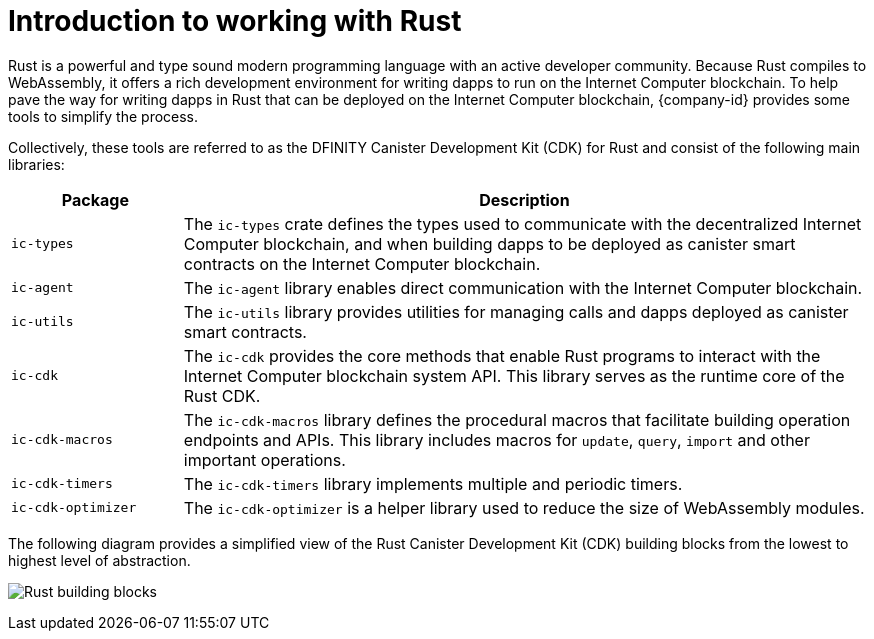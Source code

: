 = Introduction to working with Rust
:cdk-short-name: DFINITY Rust CDK
:cdk-long-name: DFINITY Canister Development Kit (CDK) for Rust
:cdk: Rust Canister Development Kit (CDK)
:IC: Internet Computer blockchain

Rust is a powerful and type sound modern programming language with an active developer community.
Because Rust compiles to WebAssembly, it offers a rich development environment for writing dapps to run on the {IC}.
To help pave the way for writing dapps in Rust that can be deployed on the {IC}, {company-id} provides some tools to simplify the process.

Collectively, these tools are referred to as the {cdk-long-name} and consist of the following main libraries:

[width="100%",cols="<20%,<80%",options="header"]
|===
|Package |Description

|`+ic-types+` |The `+ic-types+` crate defines the types used to communicate with the decentralized {IC}, and when building dapps to be deployed as canister smart contracts on the {IC}.

|`+ic-agent+` |The `+ic-agent+` library enables direct communication with the {IC}.

|`+ic-utils+` |The `+ic-utils+` library provides utilities for managing calls and dapps deployed as canister smart contracts.


|`+ic-cdk+` |The `+ic-cdk+` provides the core methods that enable Rust programs to interact with the {IC} system API. This library serves as the runtime core of the Rust CDK.

|`+ic-cdk-macros+` |The `+ic-cdk-macros+` library defines the procedural macros that facilitate building operation endpoints and APIs. This library includes macros for `+update+`, `+query+`, `+import+` and other important operations.

|`+ic-cdk-timers+` |The `+ic-cdk-timers+` library implements multiple and periodic timers.

|`+ic-cdk-optimizer+` |The `+ic-cdk-optimizer+` is a helper library used to reduce the size of WebAssembly modules.

|===

The following diagram provides a simplified view of the {cdk} building blocks from the lowest to highest level of abstraction.

image:Rust-building-blocks.svg[]
